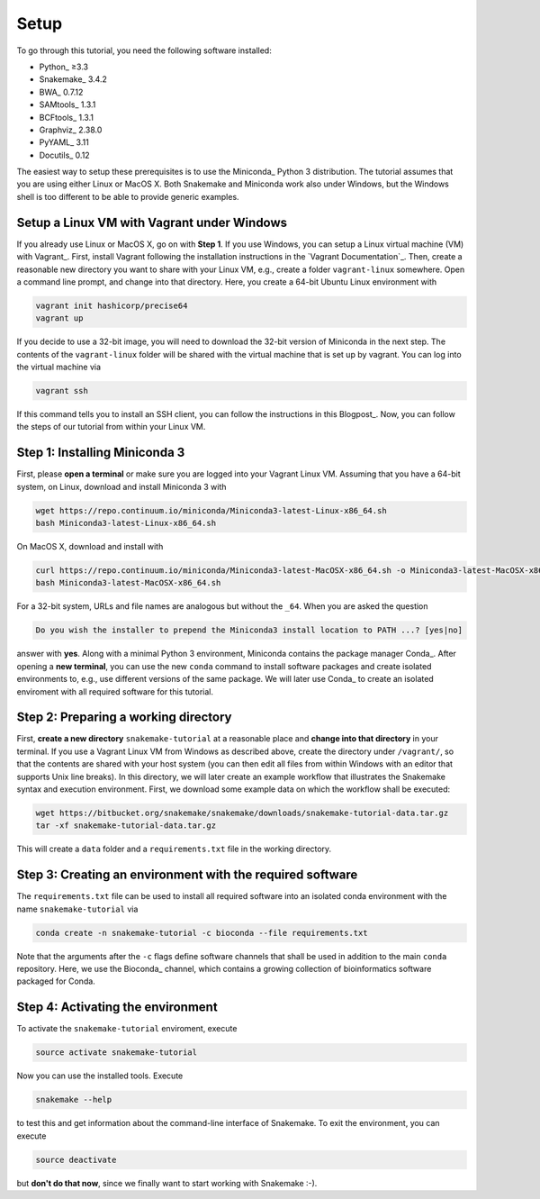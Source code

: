 .. _tutorial-setup:

Setup
-----

To go through this tutorial, you need the following software installed:

* Python_ ≥3.3
* Snakemake_ 3.4.2
* BWA_ 0.7.12
* SAMtools_ 1.3.1
* BCFtools_ 1.3.1
* Graphviz_ 2.38.0
* PyYAML_ 3.11
* Docutils_ 0.12

The easiest way to setup these prerequisites is to use the Miniconda_ Python 3 distribution.
The tutorial assumes that you are using either Linux or MacOS X.
Both Snakemake and Miniconda work also under Windows, but the Windows shell is too different to be able to provide generic examples.

Setup a Linux VM with Vagrant under Windows
:::::::::::::::::::::::::::::::::::::::::::

If you already use Linux or MacOS X, go on with **Step 1**.
If you use Windows, you can setup a Linux virtual machine (VM) with Vagrant_.
First, install Vagrant following the installation instructions in the `Vagrant Documentation`_.
Then, create a reasonable new directory you want to share with your Linux VM, e.g., create a folder ``vagrant-linux`` somewhere.
Open a command line prompt, and change into that directory.
Here, you create a 64-bit Ubuntu Linux environment with

.. code:: bash

    vagrant init hashicorp/precise64
    vagrant up

If you decide to use a 32-bit image, you will need to download the 32-bit version of Miniconda in the next step.
The contents of the ``vagrant-linux`` folder will be shared with the virtual machine that is set up by vagrant.
You can log into the virtual machine via

.. code:: bash

    vagrant ssh

If this command tells you to install an SSH client, you can follow the instructions in this Blogpost_.
Now, you can follow the steps of our tutorial from within your Linux VM.


Step 1: Installing Miniconda 3
::::::::::::::::::::::::::::::

First, please **open a terminal** or make sure you are logged into your Vagrant Linux VM.
Assuming that you have a 64-bit system, on Linux, download and install Miniconda 3 with

.. code:: bash

    wget https://repo.continuum.io/miniconda/Miniconda3-latest-Linux-x86_64.sh
    bash Miniconda3-latest-Linux-x86_64.sh

On MacOS X, download and install with

.. code:: bash

    curl https://repo.continuum.io/miniconda/Miniconda3-latest-MacOSX-x86_64.sh -o Miniconda3-latest-MacOSX-x86_64.sh
    bash Miniconda3-latest-MacOSX-x86_64.sh

For a 32-bit system, URLs and file names are analogous but without the ``_64``.
When you are asked the question

.. code::

    Do you wish the installer to prepend the Miniconda3 install location to PATH ...? [yes|no]

answer with **yes**.
Along with a minimal Python 3 environment, Miniconda contains the package manager Conda_.
After opening a **new terminal**, you can use the new ``conda`` command to install software packages and create isolated environments to, e.g., use different versions of the same package.
We will later use Conda_ to create an isolated enviroment with all required software for this tutorial.

Step 2: Preparing a working directory
:::::::::::::::::::::::::::::::::::::

First, **create a new directory** ``snakemake-tutorial`` at a reasonable place and **change into that directory** in your terminal.
If you use a Vagrant Linux VM from Windows as described above, create the directory under ``/vagrant/``, so that the contents are shared with your host system (you can then edit all files from within Windows with an editor that supports Unix line breaks).
In this directory, we will later create an example workflow that illustrates the Snakemake syntax and execution environment.
First, we download some example data on which the workflow shall be executed:

.. code:: bash

    wget https://bitbucket.org/snakemake/snakemake/downloads/snakemake-tutorial-data.tar.gz
    tar -xf snakemake-tutorial-data.tar.gz

This will create a ``data`` folder and a ``requirements.txt`` file in the working directory.

Step 3: Creating an environment with the required software
::::::::::::::::::::::::::::::::::::::::::::::::::::::::::

The ``requirements.txt`` file can be used to install all required software into an isolated conda environment with the name ``snakemake-tutorial`` via

.. code:: bash

    conda create -n snakemake-tutorial -c bioconda --file requirements.txt

Note that the arguments after the ``-c`` flags define software channels that shall be used in addition to the main ``conda`` repository.
Here, we use the Bioconda_ channel, which contains a growing collection of bioinformatics software packaged for Conda.

Step 4: Activating the environment
::::::::::::::::::::::::::::::::::

To activate the ``snakemake-tutorial`` enviroment, execute

.. code:: bash

    source activate snakemake-tutorial

Now you can use the installed tools.
Execute

.. code:: bash

    snakemake --help

to test this and get information about the command-line interface of Snakemake.
To exit the environment, you can execute

.. code:: bash

    source deactivate

but **don't do that now**, since we finally want to start working with Snakemake :-).
